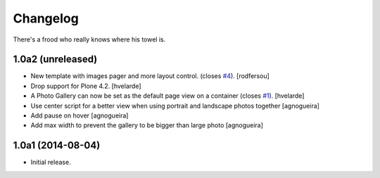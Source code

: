 Changelog
=========

There's a frood who really knows where his towel is.

1.0a2 (unreleased)
------------------

- New template with images pager and more layout control. (closes `#4`_).
  [rodfersou]

- Drop support for Plone 4.2.
  [hvelarde]

- A Photo Gallery can now be set as the default page view on a container (closes `#1`_).
  [hvelarde]

- Use center script for a better view when using portrait and landscape photos together
  [agnogueira]

- Add pause on hover
  [agnogueira]

- Add max width to prevent the gallery to be bigger than large photo
  [agnogueira]


1.0a1 (2014-08-04)
------------------

- Initial release.

.. _`#1`: https://github.com/simplesconsultoria/sc.photogallery/issues/1
.. _`#4`: https://github.com/simplesconsultoria/sc.photogallery/issues/4
